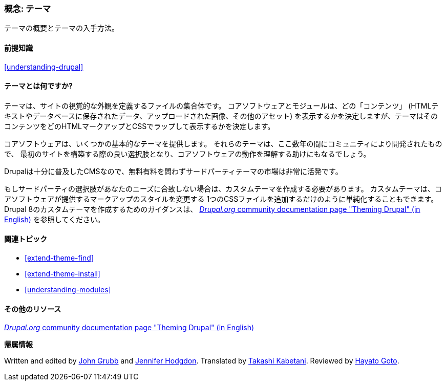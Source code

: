 [[understanding-themes]]

=== 概念: テーマ

[role="summary"]
テーマの概要とテーマの入手方法。

(((テーマ,概要)))
(((テーマ,コア)))
(((コアテーマ,概要)))
(((テーマ,サードパーティ)))
(((サードパーティテーマ,概要)))
(((テーマ,カスタム)))
(((カスタムテーマ,概要)))

==== 前提知識

<<understanding-drupal>>

==== テーマとは何ですか?

テーマは、サイトの視覚的な外観を定義するファイルの集合体です。
コアソフトウェアとモジュールは、どの「コンテンツ」
(HTMLテキストやデータベースに保存されたデータ、アップロードされた画像、その他のアセット)
を表示するかを決定しますが、テーマはそのコンテンツをどのHTMLマークアップとCSSでラップして表示するかを決定します。

コアソフトウェアは、いくつかの基本的なテーマを提供します。
それらのテーマは、ここ数年の間にコミュニティにより開発されたもので、
最初のサイトを構築する際の良い選択肢となり、コアソフトウェアの動作を理解する助けにもなるでしょう。

Drupalは十分に普及したCMSなので、無料有料を問わずサードパーティテーマの市場は非常に活発です。

もしサードパーティの選択肢があなたのニーズに合致しない場合は、カスタムテーマを作成する必要があります。
カスタムテーマは、コアソフトウェアが提供するマークアップのスタイルを変更する
1つのCSSファイルを追加するだけのように単純化することもできます。
Drupal 8のカスタムテーマを作成するためのガイダンスは、
https://www.drupal.org/docs/8/theming[_Drupal.org_ community documentation page
"Theming Drupal" (in English)]
を参照してください。

==== 関連トピック

* <<extend-theme-find>>
* <<extend-theme-install>>
* <<understanding-modules>>

==== その他のリソース

https://www.drupal.org/docs/8/theming[_Drupal.org_ community documentation page
"Theming Drupal" (in English)]


*帰属情報*

Written and edited by https://www.drupal.org/u/jgrubb[John Grubb] and
https://www.drupal.org/u/jhodgdon[Jennifer Hodgdon].
Translated by https://www.drupal.org/u/kabetani[Takashi Kabetani].
Reviewed by https://www.drupal.org/u/hgoto[Hayato Goto].
